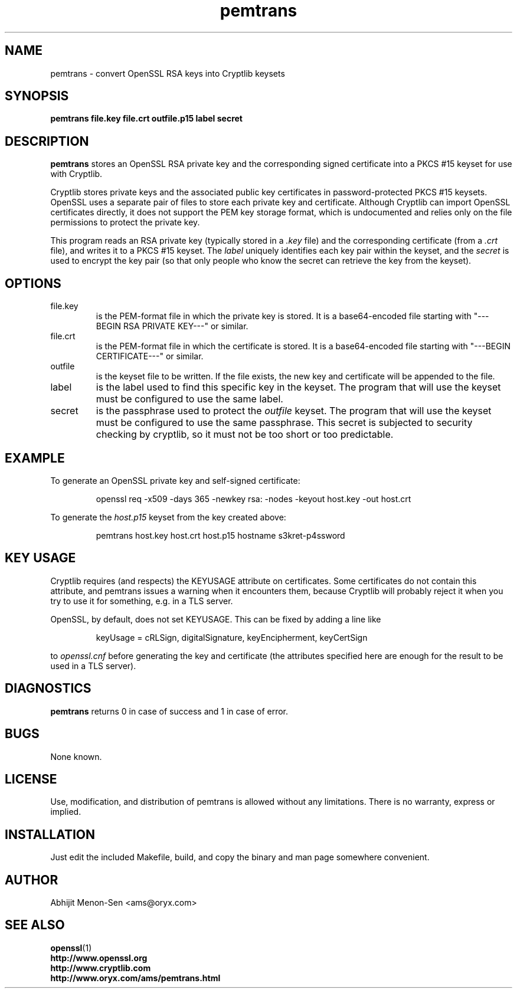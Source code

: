 .TH pemtrans 1 2005-01-27 www.oryx.com/ams/ "Abhijit Menon-Sen"
.SH NAME
pemtrans - convert OpenSSL RSA keys into Cryptlib keysets
.SH SYNOPSIS
.B pemtrans file.key file.crt outfile.p15 label secret
.SH DESCRIPTION
.nh
.PP
.B pemtrans
stores an OpenSSL RSA private key and the corresponding signed
certificate into a PKCS #15 keyset for use with Cryptlib.
.PP
Cryptlib stores private keys and the associated public key certificates
in password-protected PKCS #15 keysets. OpenSSL uses a separate pair of
files to store each private key and certificate. Although Cryptlib can
import OpenSSL certificates directly, it does not support the PEM key
storage format, which is undocumented and relies only on the file
permissions to protect the private key.
.PP
This program reads an RSA private key (typically stored in a
.I .key
file) and the corresponding certificate (from a
.I .crt
file), and writes it to a
PKCS #15 keyset. The
.I label
uniquely identifies each key pair within the keyset, and the
.I secret
is used to encrypt the key pair (so that only people who know the secret
can retrieve the key from the keyset).
.SH OPTIONS
.IP file.key
is the PEM-format file in which the private key is stored. It is a
base64-encoded file starting with "---BEGIN RSA PRIVATE KEY---" or
similar.
.IP file.crt
is the PEM-format file in which the certificate is stored. It is a
base64-encoded file starting with "---BEGIN CERTIFICATE---" or similar.
.IP outfile
is the keyset file to be written. If the file exists, the new key and
certificate will be appended to the file.
.IP label
is the label used to find this specific key in the keyset. The program
that will use the keyset must be configured to use the same label.
.IP secret
is the passphrase used to protect the
.I outfile
keyset. The program that will use the keyset must be configured to use
the same passphrase. This secret is subjected to security checking by
cryptlib, so it must not be too short or too predictable.
.SH EXAMPLE
To generate an OpenSSL private key and self-signed certificate:
.IP
openssl req -x509 -days 365 -newkey rsa: -nodes -keyout host.key -out host.crt
.PP
To generate the
.IR host.p15
keyset from the key created above:
.IP
pemtrans host.key host.crt host.p15 hostname s3kret-p4ssword
.SH KEY USAGE
Cryptlib requires (and respects) the KEYUSAGE attribute on certificates.
Some certificates do not contain this attribute, and pemtrans issues a
warning when it encounters them, because Cryptlib will probably reject
it when you try to use it for something, e.g. in a TLS server.
.PP
OpenSSL, by default, does not set KEYUSAGE. This can be fixed by adding
a line like
.IP
keyUsage = cRLSign, digitalSignature, keyEncipherment, keyCertSign
.PP
to
.I openssl.cnf
before generating the key and certificate (the attributes specified here
are enough for the result to be used in a TLS server).
.SH DIAGNOSTICS
.B pemtrans
returns 0 in case of success and 1 in case of error.
.SH BUGS
None known.
.SH LICENSE
Use, modification, and distribution of pemtrans is allowed without any
limitations. There is no warranty, express or implied.
.SH INSTALLATION
Just edit the included Makefile, build, and copy the binary and man page
somewhere convenient.
.SH AUTHOR
Abhijit Menon-Sen <ams@oryx.com>
.SH SEE ALSO
.BR openssl (1)
.br
.B http://www.openssl.org 
.br
.B http://www.cryptlib.com
.br
.B http://www.oryx.com/ams/pemtrans.html
